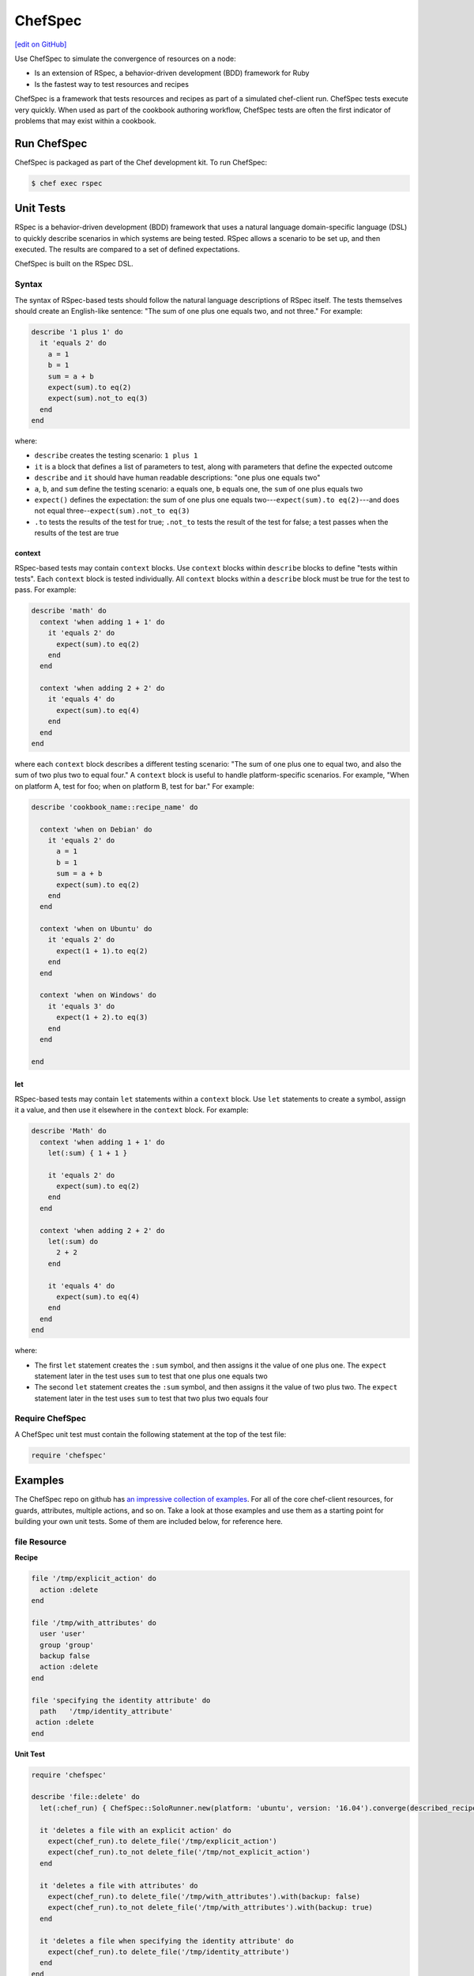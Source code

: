 =====================================================
ChefSpec
=====================================================
`[edit on GitHub] <https://github.com/chef/chef-web-docs/blob/master/chef_master/source/chefspec.rst>`__

.. tag chefspec_summary

Use ChefSpec to simulate the convergence of resources on a node:

* Is an extension of RSpec, a behavior-driven development (BDD) framework for Ruby
* Is the fastest way to test resources and recipes

.. end_tag

ChefSpec is a framework that tests resources and recipes as part of a simulated chef-client run. ChefSpec tests execute very quickly. When used as part of the cookbook authoring workflow, ChefSpec tests are often the first indicator of problems that may exist within a cookbook.

Run ChefSpec
=====================================================
ChefSpec is packaged as part of the Chef development kit. To run ChefSpec:

.. code-block:: bash

   $ chef exec rspec

Unit Tests
=====================================================
RSpec is a behavior-driven development (BDD) framework that uses a natural language domain-specific language (DSL) to quickly describe scenarios in which systems are being tested. RSpec allows a scenario to be set up, and then executed. The results are compared to a set of defined expectations.

ChefSpec is built on the RSpec DSL.

Syntax
-----------------------------------------------------
The syntax of RSpec-based tests should follow the natural language descriptions of RSpec itself. The tests themselves should create an English-like sentence: "The sum of one plus one equals two, and not three." For example:

.. code-block:: ruby

   describe '1 plus 1' do
     it 'equals 2' do
       a = 1
       b = 1
       sum = a + b
       expect(sum).to eq(2)
       expect(sum).not_to eq(3)
     end
   end

where:

* ``describe`` creates the testing scenario: ``1 plus 1``
* ``it`` is a block that defines a list of parameters to test, along with parameters that define the expected outcome
* ``describe`` and ``it`` should have human readable descriptions: "one plus one equals two"
* ``a``, ``b``, and ``sum`` define the testing scenario: ``a`` equals one, ``b`` equals one, the ``sum`` of one plus equals two
* ``expect()`` defines the expectation: the sum of one plus one equals two---``expect(sum).to eq(2)``---and does not equal three--``expect(sum).not_to eq(3)``
* ``.to`` tests the results of the test for true; ``.not_to`` tests the result of the test for false; a test passes when the results of the test are true

context
+++++++++++++++++++++++++++++++++++++++++++++++++++++
RSpec-based tests may contain ``context`` blocks. Use ``context`` blocks within ``describe`` blocks to define "tests within tests". Each ``context`` block is tested individually. All ``context`` blocks within a ``describe`` block must be true for the test to pass. For example:

.. code-block:: ruby

   describe 'math' do
     context 'when adding 1 + 1' do
       it 'equals 2' do
         expect(sum).to eq(2)
       end
     end

     context 'when adding 2 + 2' do
       it 'equals 4' do
         expect(sum).to eq(4)
       end
     end
   end

where each ``context`` block describes a different testing scenario: "The sum of one plus one to equal two, and also the sum of two plus two to equal four." A ``context`` block is useful to handle platform-specific scenarios. For example, "When on platform A, test for foo; when on platform B, test for bar." For example:

.. code-block:: ruby

   describe 'cookbook_name::recipe_name' do

     context 'when on Debian' do
       it 'equals 2' do
         a = 1
         b = 1
         sum = a + b
         expect(sum).to eq(2)
       end
     end

     context 'when on Ubuntu' do
       it 'equals 2' do
         expect(1 + 1).to eq(2)
       end
     end

     context 'when on Windows' do
       it 'equals 3' do
         expect(1 + 2).to eq(3)
       end
     end

   end

let
+++++++++++++++++++++++++++++++++++++++++++++++++++++
RSpec-based tests may contain ``let`` statements within a ``context`` block. Use ``let`` statements to create a symbol, assign it a value, and then use it elsewhere in the ``context`` block. For example:

.. code-block:: ruby

   describe 'Math' do
     context 'when adding 1 + 1' do
       let(:sum) { 1 + 1 }

       it 'equals 2' do
         expect(sum).to eq(2)
       end
     end

     context 'when adding 2 + 2' do
       let(:sum) do
         2 + 2
       end

       it 'equals 4' do
         expect(sum).to eq(4)
       end
     end
   end

where:

* The first ``let`` statement creates the ``:sum`` symbol, and then assigns it the value of one plus one. The ``expect`` statement later in the test uses ``sum`` to test that one plus one equals two
* The second ``let`` statement creates the ``:sum`` symbol, and then assigns it the value of two plus two. The ``expect`` statement later in the test uses ``sum`` to test that two plus two equals four

Require ChefSpec
-----------------------------------------------------
A ChefSpec unit test must contain the following statement at the top of the test file:

.. code-block:: ruby

   require 'chefspec'

Examples
=====================================================
The ChefSpec repo on github has `an impressive collection of examples <https://github.com/sethvargo/chefspec/tree/master/examples>`_. For all of the core chef-client resources, for guards, attributes, multiple actions, and so on. Take a look at those examples and use them as a starting point for building your own unit tests. Some of them are included below, for reference here.

file Resource
-----------------------------------------------------
**Recipe**

.. code-block:: ruby

   file '/tmp/explicit_action' do
     action :delete
   end

   file '/tmp/with_attributes' do
     user 'user'
     group 'group'
     backup false
     action :delete
   end

   file 'specifying the identity attribute' do
     path   '/tmp/identity_attribute'
    action :delete
   end

**Unit Test**

.. code-block:: ruby

   require 'chefspec'

   describe 'file::delete' do
     let(:chef_run) { ChefSpec::SoloRunner.new(platform: 'ubuntu', version: '16.04').converge(described_recipe) }

     it 'deletes a file with an explicit action' do
       expect(chef_run).to delete_file('/tmp/explicit_action')
       expect(chef_run).to_not delete_file('/tmp/not_explicit_action')
     end

     it 'deletes a file with attributes' do
       expect(chef_run).to delete_file('/tmp/with_attributes').with(backup: false)
       expect(chef_run).to_not delete_file('/tmp/with_attributes').with(backup: true)
     end

     it 'deletes a file when specifying the identity attribute' do
       expect(chef_run).to delete_file('/tmp/identity_attribute')
     end
   end

template Resource
-----------------------------------------------------
**Recipe**

.. code-block:: ruby

   template '/tmp/default_action'

   template '/tmp/explicit_action' do
     action :create
   end

   template '/tmp/with_attributes' do
     user 'user'
     group 'group'
     backup false
   end

   template 'specifying the identity attribute' do
     path '/tmp/identity_attribute'
   end

**Unit Test**

.. code-block:: ruby

   require 'chefspec'

   describe 'template::create' do
     let(:chef_run) { ChefSpec::SoloRunner.new(platform: 'ubuntu', version: '16.04').converge(described_recipe) }

     it 'creates a template with the default action' do
       expect(chef_run).to create_template('/tmp/default_action')
       expect(chef_run).to_not create_template('/tmp/not_default_action')
     end

     it 'creates a template with an explicit action' do
       expect(chef_run).to create_template('/tmp/explicit_action')
     end

     it 'creates a template with attributes' do
       expect(chef_run).to create_template('/tmp/with_attributes').with(
         user: 'user',
         group: 'group',
         backup: false,
       )

       expect(chef_run).to_not create_template('/tmp/with_attributes').with(
         user: 'bacon',
         group: 'fat',
         backup: true,
       )
     end

     it 'creates a template when specifying the identity attribute' do
       expect(chef_run).to create_template('/tmp/identity_attribute')
     end
   end

package Resource
-----------------------------------------------------
**Recipe**

.. code-block:: ruby

   package 'explicit_action' do
     action :remove
   end

   package 'with_attributes' do
     version '1.0.0'
     action :remove
   end

   package 'specifying the identity attribute' do
     package_name 'identity_attribute'
     action :remove
   end

**Unit Test**

.. code-block:: ruby

   require 'chefspec'

   describe 'package::remove' do
     let(:chef_run) { ChefSpec::SoloRunner.new(platform: 'ubuntu', version: '16.04').converge(described_recipe) }

     it 'removes a package with an explicit action' do
       expect(chef_run).to remove_package('explicit_action')
       expect(chef_run).to_not remove_package('not_explicit_action')
     end

     it 'removes a package with attributes' do
       expect(chef_run).to remove_package('with_attributes').with(version: '1.0.0')
       expect(chef_run).to_not remove_package('with_attributes').with(version: '1.2.3')
     end

     it 'removes a package when specifying the identity attribute' do
       expect(chef_run).to remove_package('identity_attribute')
     end
   end

chef_gem Resource
-----------------------------------------------------
**Recipe**

.. code-block:: ruby

   chef_gem 'default_action'

   chef_gem 'explicit_action' do
     action :install
   end

   chef_gem 'with_attributes' do
     version '1.0.0'
   end

   chef_gem 'specifying the identity attribute' do
     package_name 'identity_attribute'
   end

**Unit Test**

.. code-block:: ruby

   require 'chefspec'

   describe 'chef_gem::install' do
     let(:chef_run) { ChefSpec::SoloRunner.new(platform: 'ubuntu', version: '16.04').converge(described_recipe) }

     it 'installs a chef_gem with the default action' do
       expect(chef_run).to install_chef_gem('default_action')
       expect(chef_run).to_not install_chef_gem('not_default_action')
     end

     it 'installs a chef_gem with an explicit action' do
       expect(chef_run).to install_chef_gem('explicit_action')
     end

     it 'installs a chef_gem with attributes' do
       expect(chef_run).to install_chef_gem('with_attributes').with(version: '1.0.0')
       expect(chef_run).to_not install_chef_gem('with_attributes').with(version: '1.2.3')
     end

     it 'installs a chef_gem when specifying the identity attribute' do
       expect(chef_run).to install_chef_gem('identity_attribute')
     end
   end

directory Resource
-----------------------------------------------------
**Recipe**

.. code-block:: ruby

   directory '/tmp/default_action'

   directory '/tmp/explicit_action' do
     action :create
   end

   directory '/tmp/with_attributes' do
     user 'user'
     group 'group'
   end

   directory 'specifying the identity attribute' do
     path '/tmp/identity_attribute'
   end

**Unit Test**

.. code-block:: ruby

   require 'chefspec'

   describe 'directory::create' do
     let(:chef_run) { ChefSpec::SoloRunner.new(platform: 'ubuntu', version: '16.04').converge(described_recipe) }

     it 'creates a directory with the default action' do
       expect(chef_run).to create_directory('/tmp/default_action')
       expect(chef_run).to_not create_directory('/tmp/not_default_action')
     end

     it 'creates a directory with an explicit action' do
       expect(chef_run).to create_directory('/tmp/explicit_action')
     end

     it 'creates a directory with attributes' do
       expect(chef_run).to create_directory('/tmp/with_attributes').with(
         user: 'user',
         group: 'group',
       )

       expect(chef_run).to_not create_directory('/tmp/with_attributes').with(
         user: 'bacon',
         group: 'fat',
       )
     end

     it 'creates a directory when specifying the identity attribute' do
       expect(chef_run).to create_directory('/tmp/identity_attribute')
     end
   end

Guards
-----------------------------------------------------
**Recipe**

.. code-block:: ruby

   service 'true_guard' do
     action  :start
     only_if { 1 == 1 }
   end

   service 'false_guard' do
     action :start
     not_if { 1 == 1 }
   end

   service 'action_nothing_guard' do
     action :nothing
   end

**Unit Test**

.. code-block:: ruby

   require 'chefspec'

   describe 'guards::default' do
     let(:chef_run) { ChefSpec::SoloRunner.new(platform: 'ubuntu', version: '16.04').converge(described_recipe) }

     it 'includes resource that have guards that evaluate to true' do
       expect(chef_run).to start_service('true_guard')
     end

     it 'excludes resources that have guards evaluated to false' do
       expect(chef_run).to_not start_service('false_guard')
     end

     it 'excludes resource that have action :nothing' do
       expect(chef_run).to_not start_service('action_nothing_guard')
     end
   end

include_recipe Method
-----------------------------------------------------
**Recipe**

.. code-block:: ruby

   include_recipe 'include_recipe::other'

**Unit Test**

.. code-block:: ruby

   require 'chefspec'

   describe 'include_recipe::default' do
     let(:chef_run) { ChefSpec::SoloRunner.new(platform: 'ubuntu', version: '16.04').converge(described_recipe) }

     it 'includes the `other` recipe' do
       expect(chef_run).to include_recipe('include_recipe::other')
     end

     it 'does not include the `not` recipe' do
       expect(chef_run).to_not include_recipe('include_recipe::not')
     end
   end

Multiple Actions
-----------------------------------------------------
**Recipe**

.. code-block:: ruby

   service 'resource' do
     action :start
   end

   service 'resource' do
     action :nothing
   end

**Unit Test**

.. code-block:: ruby

   require 'chefspec'

   describe 'multiple_actions::sequential' do
     let(:chef_run) { ChefSpec::SoloRunner.new(platform: 'ubuntu', version: '16.04', log_level: :fatal).converge(described_recipe) }

     it 'executes both actions' do
       expect(chef_run).to start_service('resource')
     end

     it 'does not match other actions' do
       expect(chef_run).to_not disable_service('resource')
     end
   end

For more information ...
=====================================================
For more information about ChefSpec:

* `ChefSpec GitHub Repo <https://github.com/chefspec/chefspec>`_

.. * `RSpec Documentation <https://relishapp.com/rspec/rspec-core/v/3-4/docs/command-line>`_
